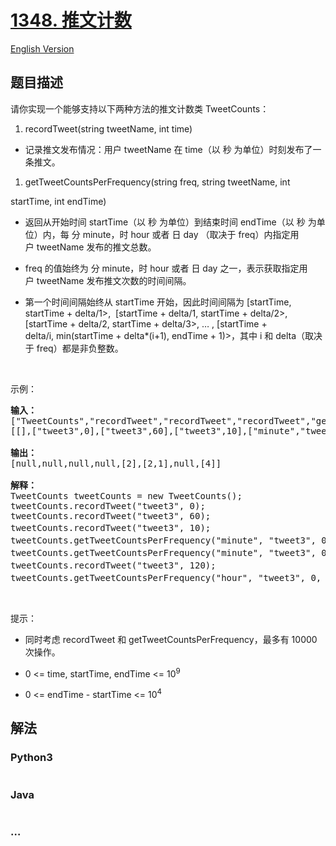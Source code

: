 * [[https://leetcode-cn.com/problems/tweet-counts-per-frequency][1348.
推文计数]]
  :PROPERTIES:
  :CUSTOM_ID: 推文计数
  :END:
[[./solution/1300-1399/1348.Tweet Counts Per Frequency/README_EN.org][English
Version]]

** 题目描述
   :PROPERTIES:
   :CUSTOM_ID: 题目描述
   :END:

#+begin_html
  <!-- 这里写题目描述 -->
#+end_html

#+begin_html
  <p>
#+end_html

请你实现一个能够支持以下两种方法的推文计数类 TweetCounts：

#+begin_html
  </p>
#+end_html

#+begin_html
  <p>
#+end_html

1. recordTweet(string tweetName, int time)

#+begin_html
  </p>
#+end_html

#+begin_html
  <ul>
#+end_html

#+begin_html
  <li>
#+end_html

记录推文发布情况：用户 tweetName 在 time（以
秒 为单位）时刻发布了一条推文。

#+begin_html
  </li>
#+end_html

#+begin_html
  </ul>
#+end_html

#+begin_html
  <p>
#+end_html

2. getTweetCountsPerFrequency(string freq, string tweetName, int
startTime, int endTime)

#+begin_html
  </p>
#+end_html

#+begin_html
  <ul>
#+end_html

#+begin_html
  <li>
#+end_html

返回从开始时间 startTime（以 秒 为单位）到结束时间 endTime（以 秒
为单位）内，每 分 minute，时 hour 或者
日 day （取决于 freq）内指定用户 tweetName 发布的推文总数。

#+begin_html
  </li>
#+end_html

#+begin_html
  <li>
#+end_html

freq 的值始终为 分 minute，时 hour 或者 日
day 之一，表示获取指定用户 tweetName 发布推文次数的时间间隔。

#+begin_html
  </li>
#+end_html

#+begin_html
  <li>
#+end_html

第一个时间间隔始终从 startTime 开始，因此时间间隔为 [startTime,
startTime + delta/1>,  [startTime + delta/1, startTime + delta/2>,
[startTime + delta/2, startTime + delta/3>, ... , [startTime +
delta/i, min(startTime + delta*(i+1), endTime + 1)>，其中 i 和
delta（取决于 freq）都是非负整数。

#+begin_html
  </li>
#+end_html

#+begin_html
  </ul>
#+end_html

#+begin_html
  <p>
#+end_html

 

#+begin_html
  </p>
#+end_html

#+begin_html
  <p>
#+end_html

示例：

#+begin_html
  </p>
#+end_html

#+begin_html
  <pre><strong>输入：</strong>
  [&quot;TweetCounts&quot;,&quot;recordTweet&quot;,&quot;recordTweet&quot;,&quot;recordTweet&quot;,&quot;getTweetCountsPerFrequency&quot;,&quot;getTweetCountsPerFrequency&quot;,&quot;recordTweet&quot;,&quot;getTweetCountsPerFrequency&quot;]
  [[],[&quot;tweet3&quot;,0],[&quot;tweet3&quot;,60],[&quot;tweet3&quot;,10],[&quot;minute&quot;,&quot;tweet3&quot;,0,59],[&quot;minute&quot;,&quot;tweet3&quot;,0,60],[&quot;tweet3&quot;,120],[&quot;hour&quot;,&quot;tweet3&quot;,0,210]]

  <strong>输出：</strong>
  [null,null,null,null,[2],[2,1],null,[4]]

  <strong>解释：</strong>
  TweetCounts tweetCounts = new TweetCounts();
  tweetCounts.recordTweet(&quot;tweet3&quot;, 0);
  tweetCounts.recordTweet(&quot;tweet3&quot;, 60);
  tweetCounts.recordTweet(&quot;tweet3&quot;, 10);                             //&nbsp;&quot;tweet3&quot;&nbsp;发布推文的时间分别是&nbsp;0,&nbsp;10&nbsp;和&nbsp;60 。
  tweetCounts.getTweetCountsPerFrequency(&quot;minute&quot;, &quot;tweet3&quot;, 0, 59); //&nbsp;返回&nbsp;[2]。统计频率是每分钟（60 秒），因此只有一个有效时间间隔 [0,60&gt;&nbsp;-&nbsp;&gt;&nbsp;2&nbsp;条推文。
  tweetCounts.getTweetCountsPerFrequency(&quot;minute&quot;, &quot;tweet3&quot;, 0, 60); //&nbsp;返回&nbsp;[2,1]。统计频率是每分钟（60 秒），因此有两个有效时间间隔&nbsp;<strong>1)</strong>&nbsp;[0,60&gt;&nbsp;-&nbsp;&gt;&nbsp;2&nbsp;条推文，和&nbsp;<strong>2)</strong>&nbsp;[60,61&gt;&nbsp;-&nbsp;&gt;&nbsp;1&nbsp;条推文。 
  tweetCounts.recordTweet(&quot;tweet3&quot;, 120);                            // &quot;tweet3&quot;&nbsp;发布推文的时间分别是 0, 10, 60 和 120 。
  tweetCounts.getTweetCountsPerFrequency(&quot;hour&quot;, &quot;tweet3&quot;, 0, 210);  //&nbsp;返回&nbsp;[4]。统计频率是每小时（3600 秒），因此只有一个有效时间间隔 [0,211&gt;&nbsp;-&nbsp;&gt;&nbsp;4&nbsp;条推文。
  </pre>
#+end_html

#+begin_html
  <p>
#+end_html

 

#+begin_html
  </p>
#+end_html

#+begin_html
  <p>
#+end_html

提示：

#+begin_html
  </p>
#+end_html

#+begin_html
  <ul>
#+end_html

#+begin_html
  <li>
#+end_html

同时考虑 recordTweet 和 getTweetCountsPerFrequency，最多有 10000
次操作。

#+begin_html
  </li>
#+end_html

#+begin_html
  <li>
#+end_html

0 <= time, startTime, endTime <= 10^9

#+begin_html
  </li>
#+end_html

#+begin_html
  <li>
#+end_html

0 <= endTime - startTime <= 10^4

#+begin_html
  </li>
#+end_html

#+begin_html
  </ul>
#+end_html

** 解法
   :PROPERTIES:
   :CUSTOM_ID: 解法
   :END:

#+begin_html
  <!-- 这里可写通用的实现逻辑 -->
#+end_html

#+begin_html
  <!-- tabs:start -->
#+end_html

*** *Python3*
    :PROPERTIES:
    :CUSTOM_ID: python3
    :END:

#+begin_html
  <!-- 这里可写当前语言的特殊实现逻辑 -->
#+end_html

#+begin_src python
#+end_src

*** *Java*
    :PROPERTIES:
    :CUSTOM_ID: java
    :END:

#+begin_html
  <!-- 这里可写当前语言的特殊实现逻辑 -->
#+end_html

#+begin_src java
#+end_src

*** *...*
    :PROPERTIES:
    :CUSTOM_ID: section
    :END:
#+begin_example
#+end_example

#+begin_html
  <!-- tabs:end -->
#+end_html

